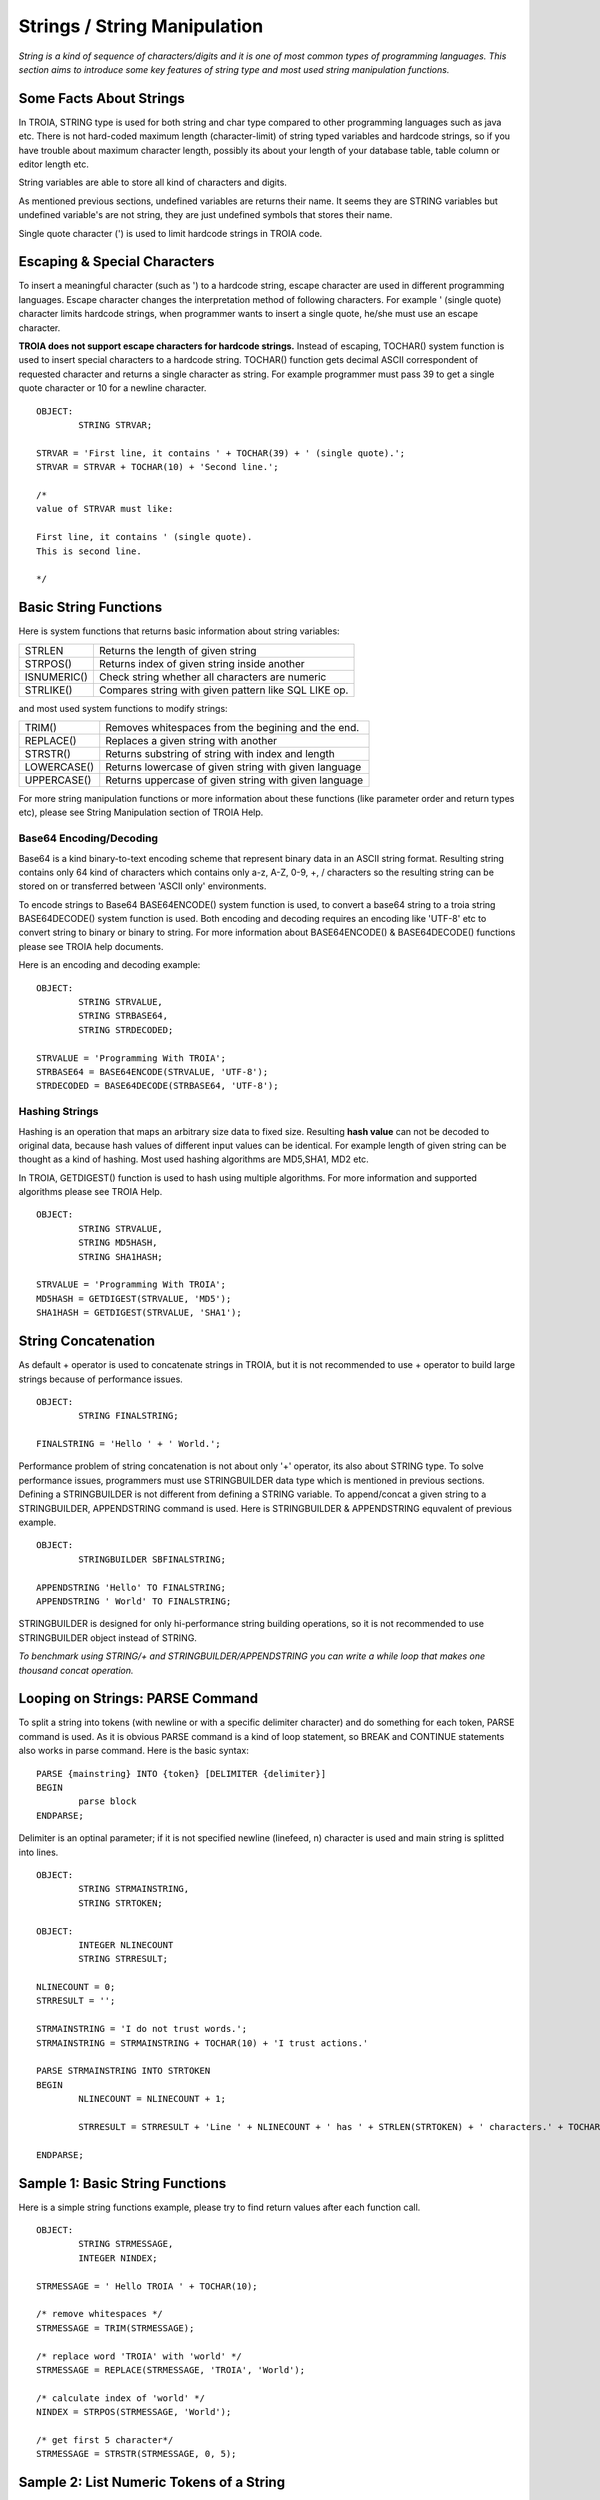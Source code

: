 

=============================
Strings / String Manipulation
=============================

*String is a kind of sequence of characters/digits and it is one of most common types of programming languages. This section aims to introduce some key features of string type and most used string manipulation functions.*

Some Facts About Strings
------------------------

In TROIA, STRING type is used for both string and char type compared to other programming languages such as java etc. There is not hard-coded maximum length (character-limit) of string typed variables and hardcode strings, so if you have trouble about maximum character length, possibly its about your length of your database table, table column or editor length etc.

String variables are able to store all kind of characters and digits. 

As mentioned previous sections, undefined variables are returns their name. It seems they are STRING variables but undefined variable's are not string, they are just undefined symbols that stores their name.

Single quote character (') is used to limit hardcode strings in TROIA code.


Escaping & Special Characters
-----------------------------

To insert a meaningful character (such as ') to a hardcode string, escape character are used in different programming languages. Escape character changes the interpretation method of following characters. For example ' (single quote) character limits hardcode strings, when programmer wants to insert a single quote, he/she must use an escape character.

**TROIA does not support escape characters for hardcode strings.** Instead of escaping, TOCHAR() system function is used to insert special characters to a hardcode string. TOCHAR() function gets decimal ASCII correspondent of requested character and returns a single character as string. For example programmer must pass 39 to get a single quote character or 10 for a newline character.

::

	OBJECT:
		STRING STRVAR;
		
	STRVAR = 'First line, it contains ' + TOCHAR(39) + ' (single quote).';
	STRVAR = STRVAR + TOCHAR(10) + 'Second line.';
	
	/* 
	value of STRVAR must like:
	
	First line, it contains ' (single quote).
	This is second line.
	
	*/

Basic String Functions
----------------------

Here is system functions that returns basic information about string variables:

+-------------+------------------------------------------------------+
| STRLEN      | Returns the length of given string                   |
+-------------+------------------------------------------------------+
| STRPOS()    | Returns index of given string inside another         |
+-------------+------------------------------------------------------+
| ISNUMERIC() | Check string whether all characters are numeric      |
+-------------+------------------------------------------------------+
| STRLIKE()   | Compares string with given pattern like SQL LIKE op. |
+-------------+------------------------------------------------------+


and most used system functions to modify strings:

+-------------+------------------------------------------------------+
| TRIM()      | Removes whitespaces from the begining and the end.   |
+-------------+------------------------------------------------------+
| REPLACE()   | Replaces a given string with another                 |
+-------------+------------------------------------------------------+
| STRSTR()    | Returns substring of string with index and length    |
+-------------+------------------------------------------------------+
| LOWERCASE() | Returns lowercase of given string with given language|
+-------------+------------------------------------------------------+
| UPPERCASE() | Returns uppercase of given string with given language|
+-------------+------------------------------------------------------+


For more string manipulation functions or more information about these functions (like parameter order and return types etc), please see String Manipulation section of TROIA Help.

Base64 Encoding/Decoding
========================

Base64 is a kind binary-to-text encoding scheme that represent binary data in an ASCII string format. Resulting string contains only 64 kind of characters which contains only a-z, A-Z, 0-9, +, / characters so the resulting string can be stored on or transferred between 'ASCII only' environments.

To encode strings to Base64 BASE64ENCODE() system function is used, to convert a base64 string to a troia string BASE64DECODE() system function is used. Both encoding and decoding requires an encoding like 'UTF-8' etc to convert string to binary or binary to string. For more information about BASE64ENCODE() & BASE64DECODE() functions please see TROIA help documents.

Here is an encoding and decoding example:

::

	OBJECT:
		STRING STRVALUE,
		STRING STRBASE64,
		STRING STRDECODED;
		
	STRVALUE = 'Programming With TROIA';
	STRBASE64 = BASE64ENCODE(STRVALUE, 'UTF-8');
	STRDECODED = BASE64DECODE(STRBASE64, 'UTF-8');

Hashing Strings
===============

Hashing is an operation that maps an arbitrary size data to fixed size. Resulting **hash value** can not be decoded to original data, because hash values of different input values can be identical. For example length of given string can be thought as a kind of hashing. Most used hashing algorithms are MD5,SHA1, MD2 etc.

In TROIA, GETDIGEST() function is used to hash using multiple algorithms. For more information and supported algorithms please see TROIA Help.

::

	OBJECT: 
		STRING STRVALUE,
		STRING MD5HASH,
		STRING SHA1HASH;

	STRVALUE = 'Programming With TROIA';
	MD5HASH = GETDIGEST(STRVALUE, 'MD5');
	SHA1HASH = GETDIGEST(STRVALUE, 'SHA1');


String Concatenation
--------------------

As default + operator is used to concatenate strings in TROIA, but it is not recommended to use + operator to build large strings because of performance issues.

::

	OBJECT:
		STRING FINALSTRING;
		
	FINALSTRING = 'Hello ' + ' World.';
	
Performance problem of string concatenation is not about only '+' operator, its also about STRING type. To solve performance issues, programmers must use STRINGBUILDER data type which is mentioned in previous sections. Defining a STRINGBUILDER is not different from defining a STRING variable. To append/concat a given string to a STRINGBUILDER, APPENDSTRING command is used. Here is STRINGBUILDER & APPENDSTRING equvalent of previous example.

::

	OBJECT:
		STRINGBUILDER SBFINALSTRING;
		
	APPENDSTRING 'Hello' TO FINALSTRING;
	APPENDSTRING ' World' TO FINALSTRING;
	
STRINGBUILDER is designed for only hi-performance string building operations, so it is not recommended to use STRINGBUILDER object instead of STRING. 

*To benchmark using STRING/+ and STRINGBUILDER/APPENDSTRING you can write a while loop that makes one thousand concat operation.*

Looping on Strings: PARSE Command
---------------------------------

To split a string into tokens (with newline or with a specific delimiter character) and do something for each token, PARSE command is used. As it is obvious PARSE command is a kind of loop statement, so BREAK and CONTINUE statements also works in parse command. Here is the basic syntax:

::

	PARSE {mainstring} INTO {token} [DELIMITER {delimiter}]
	BEGIN
		parse block
	ENDPARSE;

Delimiter is an optinal parameter; if it is not specified newline (linefeed, \n) character is used and main string is splitted into lines.

::

	OBJECT:
		STRING STRMAINSTRING,
		STRING STRTOKEN;
	
	OBJECT:
		INTEGER NLINECOUNT
		STRING STRRESULT;
		
	NLINECOUNT = 0;
	STRRESULT = '';
		
	STRMAINSTRING = 'I do not trust words.';
	STRMAINSTRING = STRMAINSTRING + TOCHAR(10) + 'I trust actions.'
	
	PARSE STRMAINSTRING INTO STRTOKEN
	BEGIN
		NLINECOUNT = NLINECOUNT + 1;
		
		STRRESULT = STRRESULT + 'Line ' + NLINECOUNT + ' has ' + STRLEN(STRTOKEN) + ' characters.' + TOCHAR(10);
		
	ENDPARSE;


Sample 1: Basic String Functions
--------------------------------

Here is a simple string functions example, please try to find return values after each function call.

::

	OBJECT:
		STRING STRMESSAGE,
		INTEGER NINDEX;

	STRMESSAGE = ' Hello TROIA ' + TOCHAR(10);

	/* remove whitespaces */
	STRMESSAGE = TRIM(STRMESSAGE);

	/* replace word 'TROIA' with 'world' */
	STRMESSAGE = REPLACE(STRMESSAGE, 'TROIA', 'World');

	/* calculate index of 'world' */
	NINDEX = STRPOS(STRMESSAGE, 'World');

	/* get first 5 character*/
	STRMESSAGE = STRSTR(STRMESSAGE, 0, 5);	


Sample 2: List Numeric Tokens of a String
-----------------------------------------

::

	OBJECT:
		STRINGBUILDER SB,
		STRING STRNEWLINE,
		STRING MAINSTRING,
		STRING TOKEN;

	SB = '';
	STRNEWLINE = TOCHAR(10);
	MAINSTRING = '1|A|2|B|3|C|4|D|5|E';

	PARSE MAINSTRING INTO TOKEN DELIMITER '|'
	BEGIN

		IF !ISNUMERIC(TOKEN) THEN
			CONTINUE;
		ENDIF;

		APPENDSTRING TOKEN TO SB;
		APPENDSTRING ' is a number.' TO SB;
		APPENDSTRING STRNEWLINE TO SB;
	ENDPARSE;



